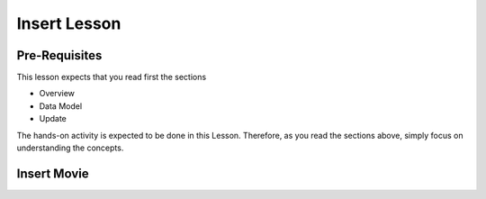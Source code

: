 Insert Lesson
=============

Pre-Requisites
--------------

This lesson expects that you read first the sections

* Overview
* Data Model
* Update

The hands-on activity is expected to be done in this Lesson. Therefore, as you read the sections above, simply focus on understanding the concepts.

Insert Movie
------------


